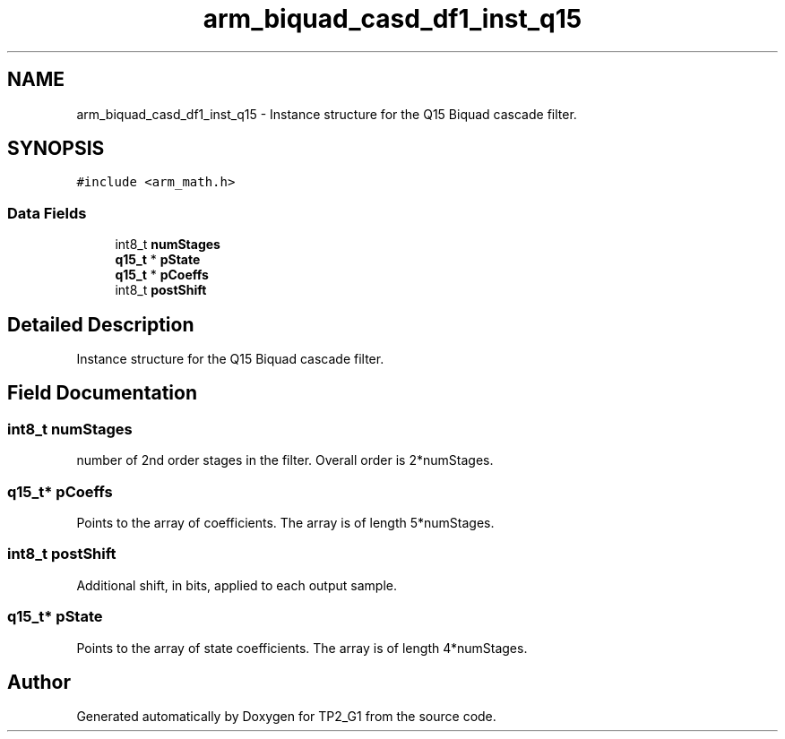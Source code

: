 .TH "arm_biquad_casd_df1_inst_q15" 3 "Mon Sep 13 2021" "TP2_G1" \" -*- nroff -*-
.ad l
.nh
.SH NAME
arm_biquad_casd_df1_inst_q15 \- Instance structure for the Q15 Biquad cascade filter\&.  

.SH SYNOPSIS
.br
.PP
.PP
\fC#include <arm_math\&.h>\fP
.SS "Data Fields"

.in +1c
.ti -1c
.RI "int8_t \fBnumStages\fP"
.br
.ti -1c
.RI "\fBq15_t\fP * \fBpState\fP"
.br
.ti -1c
.RI "\fBq15_t\fP * \fBpCoeffs\fP"
.br
.ti -1c
.RI "int8_t \fBpostShift\fP"
.br
.in -1c
.SH "Detailed Description"
.PP 
Instance structure for the Q15 Biquad cascade filter\&. 
.SH "Field Documentation"
.PP 
.SS "int8_t numStages"
number of 2nd order stages in the filter\&. Overall order is 2*numStages\&. 
.SS "\fBq15_t\fP* pCoeffs"
Points to the array of coefficients\&. The array is of length 5*numStages\&. 
.SS "int8_t postShift"
Additional shift, in bits, applied to each output sample\&. 
.SS "\fBq15_t\fP* pState"
Points to the array of state coefficients\&. The array is of length 4*numStages\&. 

.SH "Author"
.PP 
Generated automatically by Doxygen for TP2_G1 from the source code\&.
